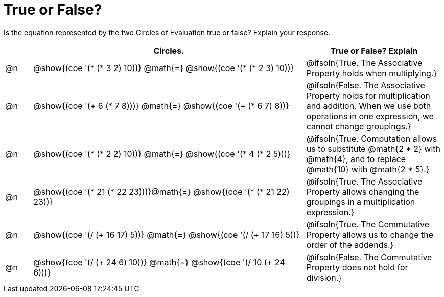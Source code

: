 = True or False?

++++
<style>
div.circleevalsexp { width: auto; }
td > .content > .paragraph > * { vertical-align: middle; }
</style>
++++

Is the equation represented by the two Circles of Evaluation true or false? Explain your response.

[.FillVerticalSpace,cols="^.^1a,^.^10a,^.^5a", stripes="none", options="header"]
|===
|	 | Circles.																	   |
True or False? Explain
| @n |@show{(coe '(* (* 3 2) 10))}	@math{=} @show{(coe '(* (* 2 3) 10))}  | @ifsoln{True. The Associative Property holds when multiplying.}
| @n |@show{(coe '(+ 6 (* 7 8)))}	@math{=} @show{(coe '(+ (* 6 7) 8))}   | @ifsoln{False. The Associative Property holds for multiplication and addition. When we use both operations in one expression, we cannot change groupings.}
| @n |@show{(coe '(* (* 2 2) 10))}	@math{=} @show{(coe '(* 4 (* 2 5)))}   | @ifsoln{True. Computation allows us to substitute @math{2 * 2} with @math{4}, and to replace @math{10} with @math{2 * 5}.}
| @n |@show{(coe '(* 21 (* 22 23)))}@math{=} @show{(coe '(* (* 21 22) 23))}| @ifsoln{True. The Associative Property allows changing the groupings in a multiplication expression.}
| @n |@show{(coe '(/ (+ 16 17) 5))}	@math{=} @show{(coe '(/ (+ 17 16) 5))} | @ifsoln{True. The Commutative Property allows us to change the order of the addends.}
| @n |@show{(coe '(/ (+ 24 6) 10))}	@math{=} @show{(coe '(/ 10 (+ 24 6)))} | @ifsoln{False. The Commutative Property does not hold for division.}
|===
